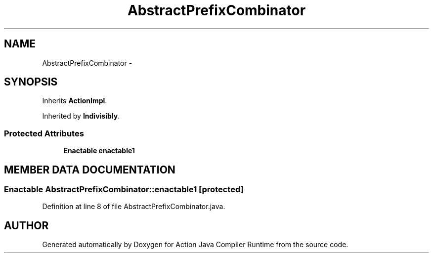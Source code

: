 .TH "AbstractPrefixCombinator" 3 "13 Sep 2002" "Action Java Compiler Runtime" \" -*- nroff -*-
.ad l
.nh
.SH NAME
AbstractPrefixCombinator \- 
.SH SYNOPSIS
.br
.PP
Inherits \fBActionImpl\fP.
.PP
Inherited by \fBIndivisibly\fP.
.PP
.SS "Protected Attributes"

.in +1c
.ti -1c
.RI "\fBEnactable\fP \fBenactable1\fP"
.br
.in -1c
.SH "MEMBER DATA DOCUMENTATION"
.PP 
.SS "\fBEnactable\fP AbstractPrefixCombinator::enactable1\fC [protected]\fP"
.PP
Definition at line 8 of file AbstractPrefixCombinator.java.

.SH "AUTHOR"
.PP 
Generated automatically by Doxygen for Action Java Compiler Runtime from the source code.